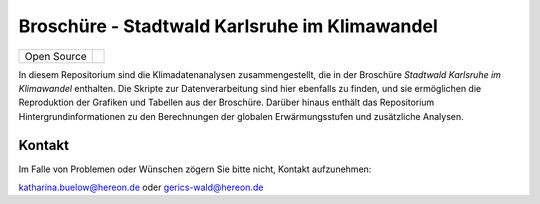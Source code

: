 ==============================================
Broschüre - Stadtwald Karlsruhe im Klimawandel
==============================================

+----------------------------+-----------------------------------------------------+
| Open Source                | |license|                                           |
+----------------------------+-----------------------------------------------------+

.. image:: karlsruhe-stripes.png
	   
In diesem Repositorium sind die Klimadatenanalysen zusammengestellt, die in der Broschüre *Stadtwald Karlsruhe im Klimawandel* enthalten. Die Skripte zur Datenverarbeitung sind hier ebenfalls zu finden, und sie ermöglichen die Reproduktion der Grafiken und Tabellen aus der Broschüre. Darüber hinaus enthält das Repositorium Hintergrundinformationen zu den Berechnungen der globalen Erwärmungsstufen und zusätzliche Analysen.


Kontakt
.......

Im Falle von Problemen oder Wünschen zögern Sie bitte nicht, Kontakt aufzunehmen:

katharina.buelow@hereon.de oder gerics-wald@hereon.de

.. |license| image:: https://img.shields.io/badge/License-MIT-yellow.svg
    :target: https://opensource.org/licenses/MIT
